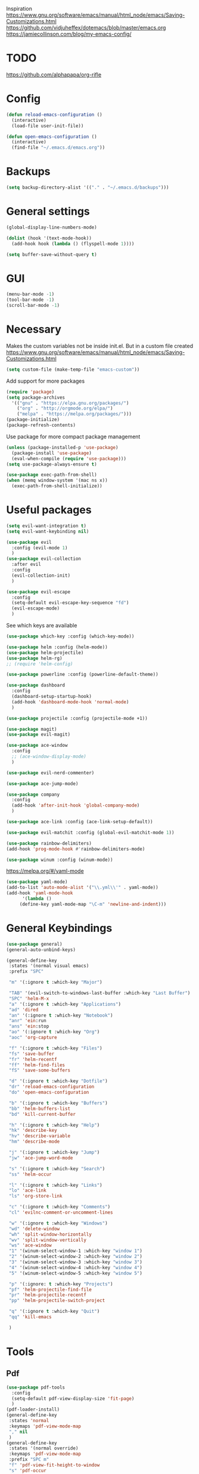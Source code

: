 Inspiration
https://www.gnu.org/software/emacs/manual/html_node/emacs/Saving-Customizations.html
https://github.com/vidjuheffex/dotemacs/blob/master/emacs.org
https://jamiecollinson.com/blog/my-emacs-config/

* TODO
  https://github.com/alphapapa/org-rifle
* Config
  #+BEGIN_SRC emacs-lisp
    (defun reload-emacs-configuration ()
      (interactive)
      (load-file user-init-file))

    (defun open-emacs-configuration ()
      (interactive)
      (find-file "~/.emacs.d/emacs.org"))
  #+END_SRC
* Backups
  #+BEGIN_SRC emacs-lisp
    (setq backup-directory-alist '(("." . "~/.emacs.d/backups")))
  #+END_SRC
* General settings
   #+BEGIN_SRC emacs-lisp
     (global-display-line-numbers-mode)

     (dolist (hook '(text-mode-hook))
       (add-hook hook (lambda () (flyspell-mode 1))))

     (setq buffer-save-without-query t)
   #+END_SRC
* GUI
  #+BEGIN_SRC emacs-lisp
    (menu-bar-mode -1)
    (tool-bar-mode -1)
    (scroll-bar-mode -1)
  #+END_SRC
* Necessary
  Makes the custom variables not be inside init.el. But in a custom file created
  https://www.gnu.org/software/emacs/manual/html_node/emacs/Saving-Customizations.html
  #+BEGIN_SRC emacs-lisp
    (setq custom-file (make-temp-file "emacs-custom"))
  #+END_SRC
  Add support for more packages
  #+BEGIN_SRC emacs-lisp
    (require 'package)
    (setq package-archives
	  '(("gnu" . "https://elpa.gnu.org/packages/")
	    ("org" . "http://orgmode.org/elpa/")
	    ("melpa" . "https://melpa.org/packages/")))
    (package-initialize)
    (package-refresh-contents)
  #+END_SRC
  Use package for more compact package management
  #+BEGIN_SRC emacs-lisp
    (unless (package-installed-p 'use-package)
      (package-install 'use-package)
      (eval-when-compile (require 'use-package)))
    (setq use-package-always-ensure t)
  #+END_SRC
  #+BEGIN_SRC emacs-lisp
    (use-package exec-path-from-shell)
    (when (memq window-system '(mac ns x))
      (exec-path-from-shell-initialize))
  #+END_SRC
* Useful packages 
  #+BEGIN_SRC emacs-lisp
    (setq evil-want-integration t) 
    (setq evil-want-keybinding nil)

    (use-package evil 
      :config (evil-mode 1)
      )
    (use-package evil-collection
      :after evil
      :config
      (evil-collection-init)
      )

    (use-package evil-escape
      :config
      (setq-default evil-escape-key-sequence "fd")
      (evil-escape-mode)
      )
  #+END_SRC
  See which keys are available
  #+BEGIN_SRC emacs-lisp
    (use-package which-key :config (which-key-mode))
  #+END_SRC
  #+BEGIN_SRC emacs-lisp
    (use-package helm :config (helm-mode))
    (use-package helm-projectile)
    (use-package helm-rg)
    ;; (require 'helm-config)
  #+END_SRC
  #+BEGIN_SRC emacs-lisp
    (use-package powerline :config (powerline-default-theme))
  #+END_SRC
  #+BEGIN_SRC emacs-lisp
    (use-package dashboard 
      :config 
      (dashboard-setup-startup-hook)
      (add-hook 'dashboard-mode-hook 'normal-mode)
      )
  #+END_SRC
  #+BEGIN_SRC emacs-lisp
    (use-package projectile :config (projectile-mode +1))
  #+END_SRC
  #+BEGIN_SRC emacs-lisp
    (use-package magit)
    (use-package evil-magit)
  #+END_SRC
  #+BEGIN_SRC emacs-lisp
    (use-package ace-window
      :config
      ;; (ace-window-display-mode)
      )
  #+END_SRC
  #+BEGIN_SRC emacs-lisp
    (use-package evil-nerd-commenter)
  #+END_SRC
  #+BEGIN_SRC emacs-lisp
    (use-package ace-jump-mode)
  #+END_SRC
  #+BEGIN_SRC emacs-lisp
    (use-package company
      :config
      (add-hook 'after-init-hook 'global-company-mode)
      )
  #+END_SRC
  #+BEGIN_SRC emacs-lisp
    (use-package ace-link :config (ace-link-setup-default))
  #+END_SRC
  #+BEGIN_SRC emacs-lisp
    (use-package evil-matchit :config (global-evil-matchit-mode 1))
  #+END_SRC
  #+BEGIN_SRC emacs-lisp
    (use-package rainbow-delimiters)
    (add-hook 'prog-mode-hook #'rainbow-delimiters-mode)
  #+END_SRC
  #+BEGIN_SRC emacs-lisp
    (use-package winum :config (winum-mode))
  #+END_SRC
  https://melpa.org/#/yaml-mode
  #+BEGIN_SRC emacs-lisp
    (use-package yaml-mode)
    (add-to-list 'auto-mode-alist '("\\.yml\\'" . yaml-mode))
    (add-hook 'yaml-mode-hook
	      '(lambda ()
		 (define-key yaml-mode-map "\C-m" 'newline-and-indent)))
  #+END_SRC
* General Keybindings
  #+BEGIN_SRC emacs-lisp
    (use-package general)
    (general-auto-unbind-keys)

    (general-define-key
     :states '(normal visual emacs)
     :prefix "SPC"
 
     "m" '(:ignore t :which-key "Major")
 
     "TAB" '(evil-switch-to-windows-last-buffer :which-key "Last Buffer")
     "SPC" 'helm-M-x
     "a" '(:ignore t :which-key "Applications")
     "ad" 'dired
     "an" '(:ignore t :which-key "Notebook")
     "anr" 'ein:run
     "ans" 'ein:stop
     "ao" '(:ignore t :which-key "Org")
     "aoc" 'org-capture

     "f" '(:ignore t :which-key "Files")
     "fs" 'save-buffer
     "fr" 'helm-recentf
     "ff" 'helm-find-files
     "fS" 'save-some-buffers

     "d" '(:ignore t :which-key "Dotfile")
     "dr" 'reload-emacs-configuration
     "do" 'open-emacs-configuration

     "b" '(:ignore t :which-key "Buffers")
     "bb" 'helm-buffers-list
     "bd" 'kill-current-buffer

     "h" '(:ignore t :which-key "Help")
     "hk" 'describe-key 
     "hv" 'describe-variable
     "hm" 'describe-mode

     "j" '(:ignore t :which-key "Jump")
     "jw" 'ace-jump-word-mode 

     "s" '(:ignore t :which-key "Search")
     "ss" 'helm-occur 

     "l" '(:ignore t :which-key "Links")
     "lo" 'ace-link
     "ls" 'org-store-link

     "c" '(:ignore t :which-key "Comments")
     "cl" 'evilnc-comment-or-uncomment-lines

     "w" '(:ignore t :which-key "Windows")
     "wd" 'delete-window
     "wh" 'split-window-horizontally
     "wv" 'split-window-vertically
     "ws" 'ace-window
     "1" '(winum-select-window-1 :which-key "window 1")
     "2" '(winum-select-window-2 :which-key "window 2")
     "3" '(winum-select-window-3 :which-key "window 3")
     "4" '(winum-select-window-4 :which-key "window 4")
     "5" '(winum-select-window-5 :which-key "window 5")

     "p" '(:ignore: t :which-key "Projects")
     "pf" 'helm-projectile-find-file
     "pr" 'helm-projectile-recentf
     "pp" 'helm-projectile-switch-project

     "q" '(:ignore t :which-key "Quit")
     "qq" 'kill-emacs

     )
  #+END_SRC
* Tools
** Pdf 
   #+BEGIN_SRC emacs-lisp
     (use-package pdf-tools
       :config     
       (setq-default pdf-view-display-size 'fit-page)
       )
     (pdf-loader-install)
     (general-define-key
      :states 'normal
      :keymaps 'pdf-view-mode-map
      "," nil
      )
     (general-define-key
      :states '(normal override)
      :keymaps 'pdf-view-mode-map
      :prefix "SPC m"
      "f" 'pdf-view-fit-height-to-window
      "s" 'pdf-occur
      )
   #+END_SRC
** Org mode 
   #+BEGIN_SRC emacs-lisp
     (general-define-key
      :states '(normal visual emacs)
      :keymaps 'org-mode-map
      :major-mods 'org-mode
      :prefix "SPC m"
      "c" 'org-capture
      "a" 'org-agenda
      "r" '(org-refile :which-key "Refile")
      "l" '(:ignore t :which-key "Links")
      "li" 'org-insert-link
      "t" '(:ignore t :which-key "Toggle")
      "tl" 'org-latex-preview
      "j" '(:ignore t :which-key "Jump")
      "ji" 'helm-org-in-buffer-headings
      "'" 'org-edit-special
      )

     (setq org-capture-templates '(
				   ("t" "todo" entry
				    (file "~/Dropbox/org/gtd/inbox.org")
				    "* TODO %?
       %U
       %a
     " :clock-in t :clock-resume t)
				   ))

     (setq org-agenda-files '("~/Dropbox/org/gtd/inbox.org"
			      "~/Dropbox/org/gtd/gtd.org"
			      "~/Dropbox/org/gtd/someday.org"))

     (setq org-refile-targets '((nil :maxlevel . 9)
				(org-agenda-files :maxlevel . 9)
				("~/Dropbox/org/gtd/archive.org" :maxlevel . 1)))


     (setq org-agenda-custom-commands
	   '(("A" todo "DONE"))
	   )
   #+END_SRC
   #+BEGIN_SRC emacs-lisp
     (use-package evil-org
       :after org
       :config
       (add-hook 'org-mode-hook 'evil-org-mode)
       (add-hook 'evil-org-mode-hook
		 (lambda ()
		   (evil-org-set-key-theme)))
       (require 'evil-org-agenda)
       (evil-org-agenda-set-keys)
       )
   #+END_SRC
   #+BEGIN_SRC emacs-lisp
     ;; Makes org open pdf links correctly
     (add-to-list 'org-file-apps '("\\.pdf\\'" . (lambda (file link) (org-pdftools-open link))))

     (general-define-key 
      :states 'normal
      :keymaps'org-mode-map
      "RET" 'org-open-at-point)

     (use-package org-noter)
     (use-package org-pdftools)
     (org-pdftools-setup-link)

     (use-package org-noter-pdftools
       :after org-noter
       :config
       (with-eval-after-load 'pdf-annot
	 (add-hook 'pdf-annot-activate-handler-functions #'org-noter-pdftools-jump-to-note)))

     (use-package helm-org)
     (add-to-list 'helm-completing-read-handlers-alist '(org-capture . helm-org-completing-read-tags))
     (add-to-list 'helm-completing-read-handlers-alist '(org-set-tags . helm-org-completing-read-tags))
   #+END_SRC
** Markdown
   #+BEGIN_SRC emacs-lisp
     (use-package markdown-mode
       :ensure t
       :commands (markdown-mode gfm-mode)
       :mode (("README\\.md\\'" . gfm-mode)
	      ("\\.md\\'" . markdown-mode)
	      ("\\.markdown\\'" . markdown-mode))
       :init (setq markdown-command "multimarkdown"))
   #+END_SRC
* Programming
  https://www.flycheck.org/en/latest/
  #+BEGIN_SRC emacs-lisp
    (use-package flycheck :init (global-flycheck-mode))
  #+END_SRC
** Python
  #+BEGIN_SRC emacs-lisp
    (use-package pyenv-mode)
    (use-package importmagic
      :config
      (add-hook 'python-mode-hook 'importmagic-mode))
    (use-package python-pytest)
    (use-package quickrun)

    (use-package sphinx-doc)
    (add-hook 'python-mode-hook (lambda ()
				  (require 'sphinx-doc)
				  (sphinx-doc-mode t)))

    (general-define-key
     :states '(normal visual emacs)
     :keymaps 'python-mode-map
     :major-modes 'python-mode
     :prefix "SPC m"
 
     "=" 'lsp-format-buffer
     "t" '(:ignore t :which-key "Tests")
     "tt" 'python-pytest
     "tf" 'python-pytest-function
     "t." 'python-pytest-popup
     "r" '(:ignore t :which-key "Run")
     "rr" 'quickrun
     "ra" 'quickrun-with-arg
     "d" '(:ignore: t :which-key "Debug")
     "db" 'dap-breakpoint-toggle
     "dd" 'dap-debug
     "i" '(run-python :which-key "ipython")
     "g" '(:ignore t :which-key "Go to")
     "gd" 'lsp-find-definition
     "gr" 'lsp-find-references
     )
  #+END_SRC
*** EIN 
   #+BEGIN_SRC emacs-lisp 
     (use-package ein)
     (setq ein:output-area-inlined-images t)
     (setq ein:jupyter-default-notebook-directory "~/")
     
     (general-define-key
      :definer 'minor-mode
      :states 'normal
      :keymaps 'ein:notebook-mode
      :prefix "SPC m"
      "b" 'ein:worksheet-insert-cell-below
      "a" 'ein:worksheet-insert-cell-above
      "s" 'ein:notebook-save-notebook-command
      "e" 'ein:worksheet-execute-cell
      "E" 'ein:worksheet-execute-all-cells
      "RET" 'ein:worksheet-execute-cell
      "d" 'ein:worksheet-delete-cell
      "c" 'ein:notebook-kill-kernel-then-close-command
      "k" '(:ignore t :which-key "Kernel")
      "ks" 'ein:notebook-switch-kernel
      "kr" 'ein:notebook-reconnect-kernel
      "ki" 'ein:notebook-kernel-interrupt-command
      )
   #+END_SRC
** LSP
   https://emacs-lsp.github.io/lsp-mode/page/installation/
   #+BEGIN_SRC emacs-lisp
     (use-package lsp-mode
       :hook (
	      (python-mode . lsp)
	      (lsp-mode . lsp-enable-which-key-integration))
       :commands lsp)

     (use-package lsp-ui :commands lsp-ui-mode)
     (use-package helm-lsp :commands helm-lsp-workspace-symbol)
     (use-package lsp-treemacs :commands lsp-treemacs-errors-list)

     (use-package dap-mode)
     (require 'dap-python)

     (add-hook 'dap-stopped-hook
	       (lambda (arg) (call-interactively #'dap-hydra)))
   #+END_SRC
* Left over
  #+BEGIN_SRC emacs-lisp
    ;; Binds comma to SPC m for quicker major modes
    (general-evil-setup)
    (general-nmap "," (general-simulate-key "SPC m"))

    (add-hook 'fundamental-mode-hook 'normal-mode) 
    ;; Does not work
    ;; (add-hook 'messages-buffer-mode-hook 'normal-mode)
  #+END_SRC
